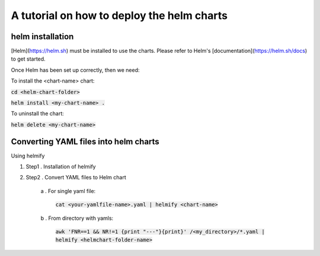 A tutorial on how to deploy the helm charts
=====================

helm installation
#################

[Helm](https://helm.sh) must be installed to use the charts.  Please refer to Helm's [documentation](https://helm.sh/docs) to get started.

Once Helm has been set up correctly, then we need:

To install the <chart-name> chart:

:code:`cd <helm-chart-folder>`

:code:`helm install <my-chart-name> .`

To uninstall the chart:

:code:`helm delete <my-chart-name>`


Converting YAML files into helm charts
##############################

Using helmify


1. Step1 . Installation of helmify
2. Step2 . Convert YAML files to Helm chart

    a . For single yaml file: 
        
        :code:`cat <your-yamlfile-name>.yaml | helmify <chart-name>`

    b . From directory with yamls: 
        
        :code:`awk 'FNR==1 && NR!=1  {print "---"}{print}' /<my_directory>/*.yaml | helmify <helmchart-folder-name>`





